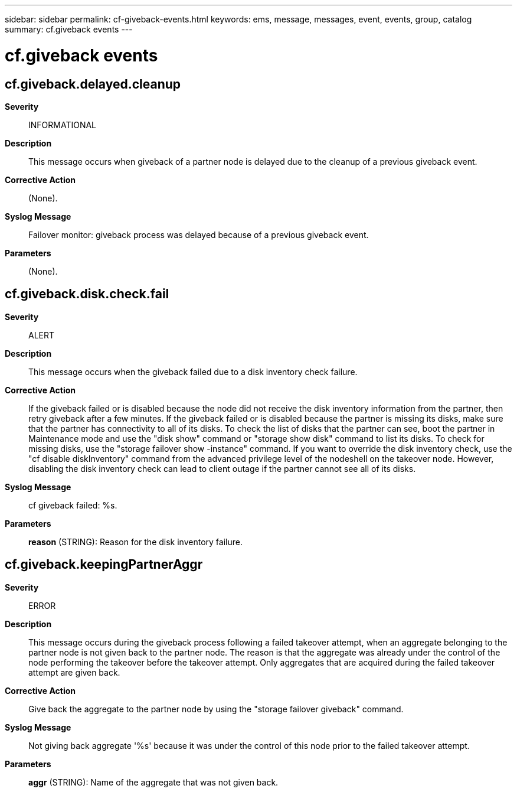 ---
sidebar: sidebar
permalink: cf-giveback-events.html
keywords: ems, message, messages, event, events, group, catalog
summary: cf.giveback events
---

= cf.giveback events
:toclevels: 1
:hardbreaks:
:nofooter:
:icons: font
:linkattrs:
:imagesdir: ./media/

== cf.giveback.delayed.cleanup
*Severity*::
INFORMATIONAL
*Description*::
This message occurs when giveback of a partner node is delayed due to the cleanup of a previous giveback event.
*Corrective Action*::
(None).
*Syslog Message*::
Failover monitor: giveback process was delayed because of a previous giveback event.
*Parameters*::
(None).

== cf.giveback.disk.check.fail
*Severity*::
ALERT
*Description*::
This message occurs when the giveback failed due to a disk inventory check failure.
*Corrective Action*::
If the giveback failed or is disabled because the node did not receive the disk inventory information from the partner, then retry giveback after a few minutes. If the giveback failed or is disabled because the partner is missing its disks, make sure that the partner has connectivity to all of its disks. To check the list of disks that the partner can see, boot the partner in Maintenance mode and use the "disk show" command or "storage show disk" command to list its disks. To check for missing disks, use the "storage failover show -instance" command. If you want to override the disk inventory check, use the "cf disable diskInventory" command from the advanced privilege level of the nodeshell on the takeover node. However, disabling the disk inventory check can lead to client outage if the partner cannot see all of its disks.
*Syslog Message*::
cf giveback failed: %s.
*Parameters*::
*reason* (STRING): Reason for the disk inventory failure.

== cf.giveback.keepingPartnerAggr
*Severity*::
ERROR
*Description*::
This message occurs during the giveback process following a failed takeover attempt, when an aggregate belonging to the partner node is not given back to the partner node. The reason is that the aggregate was already under the control of the node performing the takeover before the takeover attempt. Only aggregates that are acquired during the failed takeover attempt are given back.
*Corrective Action*::
Give back the aggregate to the partner node by using the "storage failover giveback" command.
*Syslog Message*::
Not giving back aggregate '%s' because it was under the control of this node prior to the failed takeover attempt.
*Parameters*::
*aggr* (STRING): Name of the aggregate that was not given back.
